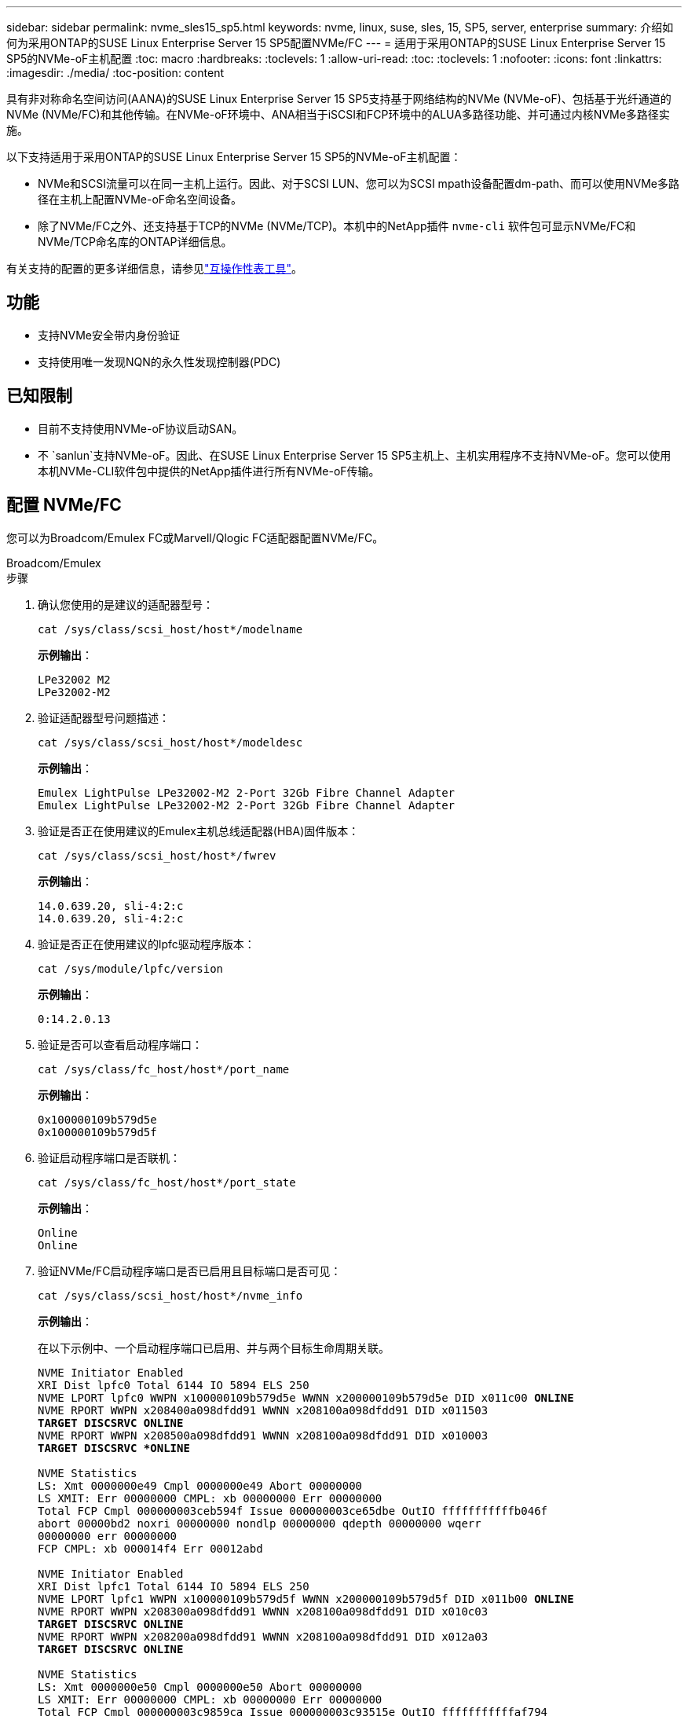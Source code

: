 ---
sidebar: sidebar 
permalink: nvme_sles15_sp5.html 
keywords: nvme, linux, suse, sles, 15, SP5, server, enterprise 
summary: 介绍如何为采用ONTAP的SUSE Linux Enterprise Server 15 SP5配置NVMe/FC 
---
= 适用于采用ONTAP的SUSE Linux Enterprise Server 15 SP5的NVMe-oF主机配置
:toc: macro
:hardbreaks:
:toclevels: 1
:allow-uri-read: 
:toc: 
:toclevels: 1
:nofooter: 
:icons: font
:linkattrs: 
:imagesdir: ./media/
:toc-position: content


[role="lead"]
具有非对称命名空间访问(AANA)的SUSE Linux Enterprise Server 15 SP5支持基于网络结构的NVMe (NVMe-oF)、包括基于光纤通道的NVMe (NVMe/FC)和其他传输。在NVMe-oF环境中、ANA相当于iSCSI和FCP环境中的ALUA多路径功能、并可通过内核NVMe多路径实施。

以下支持适用于采用ONTAP的SUSE Linux Enterprise Server 15 SP5的NVMe-oF主机配置：

* NVMe和SCSI流量可以在同一主机上运行。因此、对于SCSI LUN、您可以为SCSI mpath设备配置dm-path、而可以使用NVMe多路径在主机上配置NVMe-oF命名空间设备。
* 除了NVMe/FC之外、还支持基于TCP的NVMe (NVMe/TCP)。本机中的NetApp插件 `nvme-cli` 软件包可显示NVMe/FC和NVMe/TCP命名库的ONTAP详细信息。


有关支持的配置的更多详细信息，请参见link:https://mysupport.netapp.com/matrix/["互操作性表工具"^]。



== 功能

* 支持NVMe安全带内身份验证
* 支持使用唯一发现NQN的永久性发现控制器(PDC)




== 已知限制

* 目前不支持使用NVMe-oF协议启动SAN。
* 不 `sanlun`支持NVMe-oF。因此、在SUSE Linux Enterprise Server 15 SP5主机上、主机实用程序不支持NVMe-oF。您可以使用本机NVMe-CLI软件包中提供的NetApp插件进行所有NVMe-oF传输。




== 配置 NVMe/FC

您可以为Broadcom/Emulex FC或Marvell/Qlogic FC适配器配置NVMe/FC。

[role="tabbed-block"]
====
.Broadcom/Emulex
--
.步骤
. 确认您使用的是建议的适配器型号：
+
[listing]
----
cat /sys/class/scsi_host/host*/modelname
----
+
*示例输出*：

+
[listing]
----
LPe32002 M2
LPe32002-M2
----
. 验证适配器型号问题描述：
+
[listing]
----
cat /sys/class/scsi_host/host*/modeldesc
----
+
*示例输出*：

+
[listing]
----
Emulex LightPulse LPe32002-M2 2-Port 32Gb Fibre Channel Adapter
Emulex LightPulse LPe32002-M2 2-Port 32Gb Fibre Channel Adapter
----
. 验证是否正在使用建议的Emulex主机总线适配器(HBA)固件版本：
+
[listing]
----
cat /sys/class/scsi_host/host*/fwrev
----
+
*示例输出*：

+
[listing]
----
14.0.639.20, sli-4:2:c
14.0.639.20, sli-4:2:c
----
. 验证是否正在使用建议的lpfc驱动程序版本：
+
[listing]
----
cat /sys/module/lpfc/version
----
+
*示例输出*：

+
[listing]
----
0:14.2.0.13
----
. 验证是否可以查看启动程序端口：
+
[listing]
----
cat /sys/class/fc_host/host*/port_name
----
+
*示例输出*：

+
[listing]
----
0x100000109b579d5e
0x100000109b579d5f

----
. 验证启动程序端口是否联机：
+
[listing]
----
cat /sys/class/fc_host/host*/port_state
----
+
*示例输出*：

+
[listing]
----
Online
Online
----
. 验证NVMe/FC启动程序端口是否已启用且目标端口是否可见：
+
[listing]
----
cat /sys/class/scsi_host/host*/nvme_info
----
+
*示例输出*：

+
在以下示例中、一个启动程序端口已启用、并与两个目标生命周期关联。

+
[listing, subs="+quotes"]
----
NVME Initiator Enabled
XRI Dist lpfc0 Total 6144 IO 5894 ELS 250
NVME LPORT lpfc0 WWPN x100000109b579d5e WWNN x200000109b579d5e DID x011c00 *ONLINE*
NVME RPORT WWPN x208400a098dfdd91 WWNN x208100a098dfdd91 DID x011503
*TARGET DISCSRVC ONLINE*
NVME RPORT WWPN x208500a098dfdd91 WWNN x208100a098dfdd91 DID x010003
*TARGET DISCSRVC *ONLINE*

NVME Statistics
LS: Xmt 0000000e49 Cmpl 0000000e49 Abort 00000000
LS XMIT: Err 00000000 CMPL: xb 00000000 Err 00000000
Total FCP Cmpl 000000003ceb594f Issue 000000003ce65dbe OutIO fffffffffffb046f
abort 00000bd2 noxri 00000000 nondlp 00000000 qdepth 00000000 wqerr
00000000 err 00000000
FCP CMPL: xb 000014f4 Err 00012abd

NVME Initiator Enabled
XRI Dist lpfc1 Total 6144 IO 5894 ELS 250
NVME LPORT lpfc1 WWPN x100000109b579d5f WWNN x200000109b579d5f DID x011b00 *ONLINE*
NVME RPORT WWPN x208300a098dfdd91 WWNN x208100a098dfdd91 DID x010c03
*TARGET DISCSRVC ONLINE*
NVME RPORT WWPN x208200a098dfdd91 WWNN x208100a098dfdd91 DID x012a03
*TARGET DISCSRVC ONLINE*

NVME Statistics
LS: Xmt 0000000e50 Cmpl 0000000e50 Abort 00000000
LS XMIT: Err 00000000 CMPL: xb 00000000 Err 00000000
Total FCP Cmpl 000000003c9859ca Issue 000000003c93515e OutIO fffffffffffaf794
abort 00000b73 noxri 00000000 nondlp 00000000 qdepth 00000000 wqerr
00000000 err 00000000
FCP CMPL: xb 0000159d Err 000135c3

----
. 重新启动主机。


--
.Marvell/QLogic
--
SUSE Linux Enterprise Server 15 SP5内核中附带的本机内置qla2xxx驱动程序具有最新的修复程序。这些修复程序对于ONTAP支持至关重要。

.步骤
. 验证您是否正在运行受支持的适配器驱动程序和固件版本：
+
[listing]
----
cat /sys/class/fc_host/host*/symbolic_name
----
+
*示例输出*：

+
[listing]
----
QLE2742 FW:v9.12.01 DVR: v10.02.08.300-k
QLE2742 FW:v9.12.01 DVR: v10.02.08.300-k

----
. 验证是否已 `ql2xnvmeenable` 参数设置为1：
+
[listing]
----
cat /sys/module/qla2xxx/parameters/ql2xnvmeenable
1
----


--
====


=== 启用 1 MB I/O 大小（可选）

ONTAP会在"识别 控制器"数据中报告MDTS (MAX Data传输大小)为8。这意味着最大I/O请求大小最多可以为1 MB。要向Broadcom NVMe/FC主机发出大小为1 MB的I/O请求、应将参数的值 `lpfc_sg_seg_cnt`从默认值64增加 `lpfc`到256。


NOTE: 这些步骤不适用于逻辑NVMe/FC主机。

.步骤
. 将 `lpfc_sg_seg_cnt`参数设置为256：
+
[listing]
----
cat /etc/modprobe.d/lpfc.conf
----
+
[listing]
----
options lpfc lpfc_sg_seg_cnt=256
----
. 运行 `dracut -f`命令并重新启动主机。
. 验证的值是否 `lpfc_sg_seg_cnt`为256：
+
[listing]
----
cat /sys/module/lpfc/parameters/lpfc_sg_seg_cnt
----




=== 启用NVMe服务

中包含两个NVMe/FC启动服务 `nvme-cli` 但是、_ONLY _ `nvmefc-boot-connections.service` 已启用、可在系统启动期间启动；  `nvmf-autoconnect.service` 未启用。因此、您需要手动启用 `nvmf-autoconnect.service` 在系统引导期间启动。

.步骤
. -enable `nvmf-autoconnect.service`：
+
[listing]
----
# systemctl enable nvmf-autoconnect.service
Created symlink /etc/systemd/system/default.target.wants/nvmf- autoconnect.service → /usr/lib/systemd/system/nvmf-autoconnect.service.

----
. 重新启动主机。
. 验证和 `nvmefc-boot-connections.service`是否 `nvmf-autoconnect.service`在系统启动后运行：
+
*示例输出：*

+
[listing]
----
# systemctl status nvmf-autoconnect.service
nvmf-autoconnect.service - Connect NVMe-oF subsystems automatically during boot
Loaded: loaded (/usr/lib/systemd/system/nvmf-autoconnect.service; enabled; vendor preset: disabled)
Active: inactive (dead) since Thu 2023-05-25 14:55:00 IST; 11min
ago
Process: 2108 ExecStartPre=/sbin/modprobe nvme-fabrics (code=exited,
status=0/SUCCESS)
Process: 2114 ExecStart=/usr/sbin/nvme connect-all (code=exited, status=0/SUCCESS)
Main PID: 2114 (code=exited, status=0/SUCCESS)

systemd[1]: Starting Connect NVMe-oF subsystems automatically during boot...
nvme[2114]: traddr=nn-0x201700a098fd4ca6:pn-0x201800a098fd4ca6 is already connected
systemd[1]: nvmf-autoconnect.service: Deactivated successfully. systemd[1]: Finished Connect NVMe-oF subsystems automatically during
boot.

# systemctl status nvmefc-boot-connections.service
nvmefc-boot-connections.service - Auto-connect to subsystems on FC-NVME devices found during boot
Loaded: loaded (/usr/lib/systemd/system/nvmefc-boot- connections.service; enabled; vendor preset: enabled)
Active: inactive (dead) since Thu 2023-05-25 14:55:00 IST; 11min ago Main PID: 1647 (code=exited, status=0/SUCCESS)

systemd[1]: Starting Auto-connect to subsystems on FC-NVME devices found during boot...
systemd[1]: nvmefc-boot-connections.service: Succeeded.
systemd[1]: Finished Auto-connect to subsystems on FC-NVME devices found during boot.

----




== 配置 NVMe/TCP

您可以使用以下操作步骤配置NVMe/TCP。

.步骤
. 验证启动程序端口是否可以通过受支持的NVMe/TCP LIF提取发现日志页面数据：
+
[listing]
----
nvme discover -t tcp -w <host-traddr> -a <traddr>
----
+
*示例输出*：

+
[listing, subs="+quotes"]
----
# nvme discover -t tcp -w 192.168.1.4 -a 192.168.1.31

Discovery Log Number of Records 8, Generation counter 18
=====Discovery Log Entry 0====== trtype: tcp
adrfam: ipv4
subtype: *current discovery subsystem* treq: not specified
portid: 0
trsvcid: 8009 subnqn: nqn.1992-
08.com.netapp:sn.48391d66c0a611ecaaa5d039ea165514:discovery traddr: 192.168.2.117
eflags: *explicit discovery connections, duplicate discovery information sectype: none*
=====Discovery Log Entry 1====== trtype: tcp
adrfam: ipv4
subtype: *current discovery subsystem* treq: not specified
portid: 1
trsvcid: 8009 subnqn: nqn.1992-
08.com.netapp:sn.48391d66c0a611ecaaa5d039ea165514:discovery traddr: 192.168.1.117
eflags: *explicit discovery connections, duplicate discovery information sectype: none*
=====Discovery Log Entry 2====== trtype: tcp
adrfam: ipv4
subtype: *current discovery subsystem* treq: not specified
portid: 2
trsvcid: 8009 subnqn: nqn.1992-
08.com.netapp:sn.48391d66c0a611ecaaa5d039ea165514:discovery traddr: 192.168.2.116
eflags: *explicit discovery connections, duplicate discovery information sectype: none*
=====Discovery Log Entry 3====== trtype: tcp
adrfam: ipv4
subtype: *current discovery subsystem* treq: not specified
portid: 3
trsvcid: 8009 subnqn: nqn.1992-
08.com.netapp:sn.48391d66c0a611ecaaa5d039ea165514:discovery traddr: 192.168.1.116
eflags: *explicit discovery connections, duplicate discovery information sectype: none*
=====Discovery Log Entry 4====== trtype: tcp
adrfam: ipv4
subtype: nvme subsystem treq: not specified portid: 0
trsvcid: 4420 subnqn: nqn.1992-
08.com.netapp:sn.48391d66c0a611ecaaa5d039ea165514:subsystem.subsys_CLIEN T116
traddr: 192.168.2.117 eflags: not specified sectype: none
=====Discovery Log Entry 5====== trtype: tcp
adrfam: ipv4
subtype: nvme subsystem treq: not specified portid: 1
trsvcid: 4420 subnqn: nqn.1992-
08.com.netapp:sn.48391d66c0a611ecaaa5d039ea165514:subsystem.subsys_CLIEN T116
traddr: 192.168.1.117 eflags: not specified sectype: none
=====Discovery Log Entry 6====== trtype: tcp
adrfam: ipv4
subtype: nvme subsystem treq: not specified portid: 2
trsvcid: 4420
subnqn: nqn.1992- 08.com.netapp:sn.48391d66c0a611ecaaa5d039ea165514:subsystem.subsys_CLIEN T116
traddr: 192.168.2.116 eflags: not specified sectype: none
=====Discovery Log Entry 7====== trtype: tcp
adrfam: ipv4
subtype: nvme subsystem treq: not specified portid: 3
trsvcid: 4420 subnqn: nqn.1992-
08.com.netapp:sn.48391d66c0a611ecaaa5d039ea165514:subsystem.subsys_CLIEN T116
traddr: 192.168.1.116 eflags: not specified sectype: none
----
. 验证所有其他NVMe/TCP启动程序-目标LIF组合是否可以成功提取发现日志页面数据：
+
[listing]
----
nvme discover -t tcp -w <host-traddr> -a <traddr>
----
+
*示例输出：*

+
[listing]
----
# nvme discover -t tcp -w 192.168.1.4 -a 192.168.1.32
# nvme discover -t tcp -w 192.168.2.5 -a 192.168.2.36
# nvme discover -t tcp -w 192.168.2.5 -a 192.168.2.37
----
. 运行 `nvme connect-all` 在节点中所有受支持的NVMe/TCP启动程序-目标SIP上运行命令：
+
[listing]
----
nvme connect-all -t tcp -w host-traddr -a traddr -l <ctrl_loss_timeout_in_seconds>
----
+
*示例输出：*

+
[listing]
----
# nvme connect-all -t tcp -w 192.168.1.4 -a 192.168.1.31 -l -1
# nvme connect-all -t tcp -w 192.168.1.4 -a 192.168.1.32 -l -1
# nvme connect-all -t tcp -w 192.168.2.5 -a 192.168.1.36 -l -1
# nvme connect-all -t tcp -w 192.168.2.5 -a 192.168.1.37 -l -1
----
+

NOTE: NetApp建议设置 `ctrl-loss-tmo` 选项 `-1` 这样、如果路径丢失、NVMe/TCP启动程序就会无限期地尝试重新连接。





== 验证 NVMe-oF

您可以使用以下操作步骤验证NVMe-oF。

.步骤
. 验证是否已启用内核 NVMe 多路径：
+
[listing]
----
cat /sys/module/nvme_core/parameters/multipath
Y
----
. 验证主机是否具有适用于ONTAP NVMe命名卷的正确控制器型号：
+
[listing]
----
cat /sys/class/nvme-subsystem/nvme-subsys*/model
----
+
*示例输出：*

+
[listing]
----
NetApp ONTAP Controller
NetApp ONTAP Controller
----
. 验证相应ONTAP NVMe I/O控制器的NVMe I/O策略：
+
[listing]
----
cat /sys/class/nvme-subsystem/nvme-subsys*/iopolicy
----
+
*示例输出：*

+
[listing]
----
round-robin
round-robin
----
. 验证ONTAP名称卷是否对主机可见：
+
[listing]
----
nvme list -v
----
+
*示例输出：*

+
[listing]
----
Subsystem        Subsystem-NQN                                                                         Controllers
---------------- ------------------------------------------------------------------------------------ -----------------------
nvme-subsys0     nqn.1992- 08.com.netapp:sn.0501daf15dda11eeab68d039eaa7a232:subsystem.unidir_dhcha p	nvme0, nvme1, nvme2, nvme3


Device   SN                   MN                                       FR       TxPort Asdress        Subsystem    Namespaces
-------- -------------------- ---------------------------------------- -------- ---------------------------------------------
nvme0    81LGgBUqsI3EAAAAAAAE NetApp ONTAP Controller   FFFFFFFF tcp traddr=192.168.2.214,trsvcid=4420,host_traddr=192.168.2.14 nvme-subsys0 nvme0n1
nvme1    81LGgBUqsI3EAAAAAAAE NetApp ONTAP Controller   FFFFFFFF tcp traddr=192.168.2.215,trsvcid=4420,host_traddr=192.168.2.14 nvme-subsys0 nvme0n1
nvme2    81LGgBUqsI3EAAAAAAAE NetApp ONTAP Controller   FFFFFFFF tcp traddr=192.168.1.214,trsvcid=4420,host_traddr=192.168.1.14 nvme-subsys0 nvme0n1
nvme3    81LGgBUqsI3EAAAAAAAE NetApp ONTAP Controller   FFFFFFFF tcp traddr=192.168.1.215,trsvcid=4420,host_traddr=192.168.1.14 nvme-subsys0 nvme0n1


Device       Generic      NSID       Usage                 Format         Controllers
------------ ------------ ---------- -------------------------------------------------------------
/dev/nvme0n1 /dev/ng0n1   0x1     1.07  GB /   1.07  GB    4 KiB +  0 B   nvme0, nvme1, nvme2, nvme3

----
. 验证每个路径的控制器状态是否为活动状态且是否具有正确的ANA状态：
+
[listing]
----
nvme list-subsys /dev/<subsystem_name>
----
+
[role="tabbed-block"]
====
.NVMe/FC
--
*示例输出*

[listing, subs="+quotes"]
----
# nvme list-subsys /dev/nvme1n1
nvme-subsys1 - NQN=nqn.1992-08.com.netapp:sn.04ba0732530911ea8e8300a098dfdd91:subsystem.nvme_145_1
\
+- nvme2 *fc* traddr=nn-0x208100a098dfdd91:pn- 0x208200a098dfdd91,host_traddr=nn-0x200000109b579d5f:pn-0x100000109b579d5f *live optimized*
+- nvme3 *fc* traddr=nn-0x208100a098dfdd91:pn- 0x208500a098dfdd91,host_traddr=nn-0x200000109b579d5e:pn-0x100000109b579d5e *live optimized*
+- nvme4 *fc* traddr=nn-0x208100a098dfdd91:pn- 0x208400a098dfdd91,host_traddr=nn-0x200000109b579d5e:pn-0x100000109b579d5e *live non-optimized*
+- nvme6 *fc* traddr=nn-0x208100a098dfdd91:pn- 0x208300a098dfdd91,host_traddr=nn-0x200000109b579d5f:pn-0x100000109b579d5f *live non-optimized*
----
--
.NVMe/TCP
--
*示例输出*

[listing, subs="+quotes"]
----
# nvme list-subsys
nvme-subsys0 - NQN=nqn.1992-08.com.netapp:sn.0501daf15dda11eeab68d039eaa7a232:subsystem.unidir_dhchap
hostnqn=nqn.2014-08.org.nvmexpress:uuid:e58eca24-faff-11ea-8fee-3a68dd3b5c5f
iopolicy=round-robin

 +- nvme0 *tcp* traddr=192.168.2.214,trsvcid=4420,host_traddr=192.168.2.14 *live*
 +- nvme1 *tcp* traddr=192.168.2.215,trsvcid=4420,host_traddr=192.168.2.14 *live*
 +- nvme2 *tcp* traddr=192.168.1.214,trsvcid=4420,host_traddr=192.168.1.14 *live*
 +- nvme3 *tcp* traddr=192.168.1.215,trsvcid=4420,host_traddr=192.168.1.14 *live*
----
--
====
. 验证NetApp插件是否为每个ONTAP 命名空间设备显示正确的值：
+
[role="tabbed-block"]
====
.列
--
`nvme netapp ontapdevices -o column`

*示例输出*：

[listing]
----

Device           Vserver                   Namespace Path                               NSID UUID                                   Size
---------------- ------------------------- -----------------------------------------------------------------------------------------------
/dev/nvme0n1     vs_CLIENT114              /vol/CLIENT114_vol_0_10/CLIENT114_ns10       1    c6586535-da8a-40fa-8c20-759ea0d69d33   1.07GB

----
--
.JSON
--
`nvme netapp ontapdevices -o json`

*示例输出*：

[listing]
----
{
"ONTAPdevices":[
{
"Device":"/dev/nvme0n1",
"Vserver":"vs_CLIENT114",
"Namespace_Path":"/vol/CLIENT114_vol_0_10/CLIENT114_ns10",
"NSID":1,
"UUID":"c6586535-da8a-40fa-8c20-759ea0d69d33",
"Size":"1.07GB",
"LBA_Data_Size":4096,
"Namespace_Size":262144
}
]
}

----
--
====




== 创建永久性发现控制器

从SuSE ONTAP 9 11.1.开始，您可以为SuSE Linux Enterprise Server 15 SP5主机创建永久性发现控制器(PERIOPPO持 性发现控制器，PDC)。要自动检测NVMe子系统添加或删除方案以及对发现日志页面数据的更改、需要PDC。

.步骤
. 验证发现日志页面数据是否可用、并且可以通过启动程序端口和目标LIF组合进行检索：
+
[listing]
----
nvme discover -t <trtype> -w <host-traddr> -a <traddr>
----
+
.显示示例输出：
[%collapsible]
====
[listing, subs="+quotes"]
----
Discovery Log Number of Records 16, Generation counter 14
=====Discovery Log Entry 0======
trtype:  tcp
adrfam:  ipv4
subtype: *current discovery subsystem*
treq:    not specified
portid:  0
trsvcid: 8009
subnqn:  nqn.1992-08.com.netapp:sn.0501daf15dda11eeab68d039eaa7a232:discovery
traddr:  192.168.1.214
eflags:  *explicit discovery connections, duplicate discovery information sectype: none*
=====Discovery Log Entry 1======
trtype:  tcp
adrfam:  ipv4
subtype: *current discovery subsystem*
treq:    not specified
portid:  0
trsvcid: 8009
subnqn:  nqn.1992-08.com.netapp:sn.0501daf15dda11eeab68d039eaa7a232:discovery
traddr:  192.168.1.215
eflags:  *explicit discovery connections, duplicate discovery information
sectype: none*
=====Discovery Log Entry 2======
trtype:  tcp
adrfam:  ipv4
subtype: *current discovery subsystem*
treq:    not specified
portid:  0
trsvcid: 8009
subnqn:  nqn.1992-08.com.netapp:sn.0501daf15dda11eeab68d039eaa7a232:discovery
traddr:  192.168.2.215
eflags:  *explicit discovery connections, duplicate discovery information sectype: none*
=====Discovery Log Entry 3======
trtype:  tcp
adrfam:  ipv4
subtype: *current discovery subsystem*
treq:    not specified
portid:  0
trsvcid: 8009
subnqn:  nqn.1992-08.com.netapp:sn.0501daf15dda11eeab68d039eaa7a232:discovery
traddr:  192.168.2.214
eflags:  *explicit discovery connections, duplicate discovery information sectype: none*
=====Discovery Log Entry 4======
trtype:  tcp
adrfam:  ipv4
subtype: nvme subsystem
treq:    not specified
portid:  0
trsvcid: 4420
subnqn:  nqn.1992-08.com.netapp:sn.0501daf15dda11eeab68d039eaa7a232:subsystem.unidir_none
traddr:  192.168.1.214
eflags:  none
sectype: none
=====Discovery Log Entry 5======
trtype:  tcp
adrfam:  ipv4
subtype: nvme subsystem
treq:    not specified
portid:  0
trsvcid: 4420
subnqn:  nqn.1992-08.com.netapp:sn.0501daf15dda11eeab68d039eaa7a232:subsystem.unidir_none
traddr:  192.168.1.215
eflags:  none
sectype: none
=====Discovery Log Entry 6======
trtype:  tcp
adrfam:  ipv4
subtype: nvme subsystem
treq:    not specified
portid:  0
trsvcid: 4420
subnqn:  nqn.1992-08.com.netapp:sn.0501daf15dda11eeab68d039eaa7a232:subsystem.unidir_none
traddr:  192.168.2.215
eflags:  none
sectype: none
=====Discovery Log Entry 7======
trtype:  tcp
adrfam:  ipv4
subtype: nvme subsystem
treq:    not specified
portid:  0
trsvcid: 4420
subnqn:  nqn.1992-08.com.netapp:sn.0501daf15dda11eeab68d039eaa7a232:subsystem.unidir_none
traddr:  192.168.2.214
eflags:  none
sectype: none
=====Discovery Log Entry 8======
trtype:  tcp
adrfam:  ipv4
subtype: nvme subsystem
treq:    not specified
portid:  0
trsvcid: 4420
subnqn:  nqn.1992-08.com.netapp:sn.0501daf15dda11eeab68d039eaa7a232:subsystem.subsys_CLIENT114
traddr:  192.168.1.214
eflags:  none
sectype: none
=====Discovery Log Entry 9======
trtype:  tcp
adrfam:  ipv4
subtype: nvme subsystem
treq:    not specified
portid:  0
trsvcid: 4420
subnqn:  nqn.1992-08.com.netapp:sn.0501daf15dda11eeab68d039eaa7a232:subsystem.subsys_CLIENT114
traddr:  192.168.1.215
eflags:  none
sectype: none
=====Discovery Log Entry 10======
trtype:  tcp
adrfam:  ipv4
subtype: nvme subsystem
treq:    not specified
portid:  0
trsvcid: 4420
subnqn:  nqn.1992-08.com.netapp:sn.0501daf15dda11eeab68d039eaa7a232:subsystem.subsys_CLIENT114
traddr:  192.168.2.215
eflags:  none
sectype: none
=====Discovery Log Entry 11======
trtype:  tcp
adrfam:  ipv4
subtype: nvme subsystem
treq:    not specified
portid:  0
trsvcid: 4420
subnqn:  nqn.1992-08.com.netapp:sn.0501daf15dda11eeab68d039eaa7a232:subsystem.subsys_CLIENT114
traddr:  192.168.2.214
eflags:  none
sectype: none
=====Discovery Log Entry 12======
trtype:  tcp
adrfam:  ipv4
subtype: nvme subsystem
treq:    not specified
portid:  0
trsvcid: 4420
subnqn:  nqn.1992-08.com.netapp:sn.0501daf15dda11eeab68d039eaa7a232:subsystem.unidir_dhchap
traddr:  192.168.1.214
eflags:  none
sectype: none
=====Discovery Log Entry 13======
trtype:  tcp
adrfam:  ipv4
subtype: nvme subsystem
treq:    not specified
portid:  0
trsvcid: 4420
subnqn:  nqn.1992-08.com.netapp:sn.0501daf15dda11eeab68d039eaa7a232:subsystem.unidir_dhchap
traddr:  192.168.1.215
eflags:  none
sectype: none
=====Discovery Log Entry 14======
trtype:  tcp
adrfam:  ipv4
subtype: nvme subsystem
treq:    not specified
portid:  0
trsvcid: 4420
subnqn:  nqn.1992-08.com.netapp:sn.0501daf15dda11eeab68d039eaa7a232:subsystem.unidir_dhchap
traddr:  192.168.2.215
eflags:  none
sectype: none
=====Discovery Log Entry 15======
trtype:  tcp
adrfam:  ipv4
subtype: nvme subsystem
treq:    not specified
portid:  0
trsvcid: 4420
subnqn:  nqn.1992-08.com.netapp:sn.0501daf15dda11eeab68d039eaa7a232:subsystem.unidir_dhchap
traddr:  192.168.2.214
eflags:  none
sectype: none
----
====
. 为发现子系统创建PDC：
+
[listing]
----
nvme discover -t <trtype> -w <host-traddr> -a <traddr> -p
----
+
*示例输出：*

+
[listing]
----
nvme discover -t tcp -w 192.168.1.16 -a 192.168.1.116 -p
----
. 从ONTAP控制器中、验证是否已创建PDC：
+
[listing]
----
vserver nvme show-discovery-controller -instance -vserver vserver_name
----
+
*示例输出：*

+
[listing, subs="+quotes"]
----
vserver nvme show-discovery-controller -instance -vserver vs_nvme175
Vserver Name: vs_CLIENT116 Controller ID: 00C0h
Discovery Subsystem NQN: *nqn.1992- 08.com.netapp:sn.48391d66c0a611ecaaa5d039ea165514:discovery* Logical Interface UUID: d23cbb0a-c0a6-11ec-9731-d039ea165abc Logical Interface: CLIENT116_lif_4a_1
Node: A400-14-124
Host NQN: nqn.2014-08.org.nvmexpress:uuid:12372496-59c4-4d1b-be09- 74362c0c1afc
Transport Protocol: nvme-tcp
Initiator Transport Address: 192.168.1.16
Host Identifier: 59de25be738348f08a79df4bce9573f3 Admin Queue Depth: 32
Header Digest Enabled: false Data Digest Enabled: false
Vserver UUID: 48391d66-c0a6-11ec-aaa5-d039ea165514
----




== 设置安全带内身份验证

从Linux.12.1开始、支持在ONTAP 9 15 SP5主机和ONTAP控制器之间通过NVMe/TCP和NVMe/FC进行安全带内身份验证。

要设置安全身份验证、每个主机或控制器都必须与关联 `DH-HMAC-CHAP` 密钥、它是NVMe主机或控制器的NQN与管理员配置的身份验证密钥的组合。要对其对等方进行身份验证、NVMe主机或控制器必须识别与对等方关联的密钥。

您可以使用命令行界面或Config JSON文件设置安全带内身份验证。如果需要为不同的子系统指定不同的dhchap密钥、则必须使用config JSON文件。

[role="tabbed-block"]
====
.命令行界面
--
.步骤
. 获取主机NQN：
+
[listing]
----
cat /etc/nvme/hostnqn
----
. 为SUSE Linux Enterprise Server 15 SP5主机生成dhchap密钥：
+
[listing]
----
nvme gen-dhchap-key -s optional_secret -l key_length {32|48|64} -m HMAC_function {0|1|2|3} -n host_nqn

•	-s secret key in hexadecimal characters to be used to initialize the host key
•	-l length of the resulting key in bytes
•	-m HMAC function to use for key transformation
0 = none, 1- SHA-256, 2 = SHA-384, 3=SHA-512
•	-n host NQN to use for key transformation
----
+
在以下示例中、将生成一个随机dhchap密钥、其中HMAC设置为3 (SHA-512)。

+
[listing]
----
# nvme gen-dhchap-key -m 3 -n nqn.2014-08.org.nvmexpress:uuid:d3ca725a- ac8d-4d88-b46a-174ac235139b
DHHC-1:03:J2UJQfj9f0pLnpF/ASDJRTyILKJRr5CougGpGdQSysPrLu6RW1fGl5VSjbeDF1n1DEh3nVBe19nQ/LxreSBeH/bx/pU=:
----
. 在ONTAP控制器上、添加主机并指定两个dhchap密钥：
+
[listing]
----
vserver nvme subsystem host add -vserver <svm_name> -subsystem <subsystem> -host-nqn <host_nqn> -dhchap-host-secret <authentication_host_secret> -dhchap-controller-secret <authentication_controller_secret> -dhchap-hash-function {sha-256|sha-512} -dhchap-group {none|2048-bit|3072-bit|4096-bit|6144-bit|8192-bit}
----
. 主机支持两种类型的身份验证方法：单向和双向。在主机上、连接到ONTAP控制器并根据所选身份验证方法指定dhchap密钥：
+
[listing]
----
nvme connect -t tcp -w <host-traddr> -a <tr-addr> -n <host_nqn> -S <authentication_host_secret> -C <authentication_controller_secret>
----
. 验证 `nvme connect authentication` 命令、验证主机和控制器dhchap密钥：
+
.. 验证主机dhchap密钥：
+
[listing]
----
$cat /sys/class/nvme-subsystem/<nvme-subsysX>/nvme*/dhchap_secret
----
+
*单向配置的示例输出:*

+
[listing]
----
# cat /sys/class/nvme-subsystem/nvme-subsys1/nvme*/dhchap_secret
DHHC-1:03:je1nQCmjJLUKD62mpYbzlpuw0OIws86NB96uNO/t3jbvhp7fjyR9bIRjOHg8wQtye1JCFSMkBQH3pTKGdYR1OV9gx00=:
DHHC-1:03:je1nQCmjJLUKD62mpYbzlpuw0OIws86NB96uNO/t3jbvhp7fjyR9bIRjOHg8wQtye1JCFSMkBQH3pTKGdYR1OV9gx00=:
DHHC-1:03:je1nQCmjJLUKD62mpYbzlpuw0OIws86NB96uNO/t3jbvhp7fjyR9bIRjOHg8wQtye1JCFSMkBQH3pTKGdYR1OV9gx00=:
DHHC-1:03:je1nQCmjJLUKD62mpYbzlpuw0OIws86NB96uNO/t3jbvhp7fjyR9bIRjOHg8wQtye1JCFSMkBQH3pTKGdYR1OV9gx00=:
----
.. 验证控制器dhchap密钥：
+
[listing]
----
$cat /sys/class/nvme-subsystem/<nvme-subsysX>/nvme*/dhchap_ctrl_secret
----
+
*双向配置的输出示例:*

+
[listing]
----
# cat /sys/class/nvme-subsystem/nvme-subsys6/nvme*/dhchap_ctrl_secret
DHHC-1:03:WorVEV83eYO53kV4Iel5OpphbX5LAphO3F8fgH3913tlrkSGDBJTt3crXeTUB8fCwGbPsEyz6CXxdQJi6kbn4IzmkFU=:
DHHC-1:03:WorVEV83eYO53kV4Iel5OpphbX5LAphO3F8fgH3913tlrkSGDBJTt3crXeTUB8fCwGbPsEyz6CXxdQJi6kbn4IzmkFU=:
DHHC-1:03:WorVEV83eYO53kV4Iel5OpphbX5LAphO3F8fgH3913tlrkSGDBJTt3crXeTUB8fCwGbPsEyz6CXxdQJi6kbn4IzmkFU=:
DHHC-1:03:WorVEV83eYO53kV4Iel5OpphbX5LAphO3F8fgH3913tlrkSGDBJTt3crXeTUB8fCwGbPsEyz6CXxdQJi6kbn4IzmkFU=:
----




--
.JSON 文件
--
您可以使用 `/etc/nvme/config.json` 文件 `nvme connect-all` 命令ONTAP。

您可以使用生成JSON文件 `-o` 选项有关更多语法选项、请参见NVMe Connect-all手册页。

.步骤
. 配置 JSON 文件：
+
[listing]
----
# cat /etc/nvme/config.json
[
 {
    "hostnqn":"nqn.2014-08.org.nvmexpress:uuid:12372496-59c4-4d1b-be09-74362c0c1afc",
    "hostid":"3ae10b42-21af-48ce-a40b-cfb5bad81839",
    "dhchap_key":"DHHC-1:03:Cu3ZZfIz1WMlqZFnCMqpAgn/T6EVOcIFHez215U+Pow8jTgBF2UbNk3DK4wfk2EptWpna1rpwG5CndpOgxpRxh9m41w=:"
 },

 {
    "hostnqn":"nqn.2014-08.org.nvmexpress:uuid:12372496-59c4-4d1b-be09-74362c0c1afc",
    "subsystems":[
        {
            "nqn":"nqn.1992-08.com.netapp:sn.48391d66c0a611ecaaa5d039ea165514:subsystem.subsys_CLIENT116",
            "ports":[
               {
                    "transport":"tcp",
                    "traddr":"192.168.1.117",
                    "host_traddr":"192.168.1.16",
                    "trsvcid":"4420",
                    "dhchap_ctrl_key":"DHHC-1:01:0h58bcT/uu0rCpGsDYU6ZHZvRuVqsYKuBRS0Nu0VPx5HEwaZ:"
               },
               {
                    "transport":"tcp",
                    "traddr":"192.168.1.116",
                    "host_traddr":"192.168.1.16",
                    "trsvcid":"4420",
                    "dhchap_ctrl_key":"DHHC-1:01:0h58bcT/uu0rCpGsDYU6ZHZvRuVqsYKuBRS0Nu0VPx5HEwaZ:"
               },
               {
                    "transport":"tcp",
                    "traddr":"192.168.2.117",
                    "host_traddr":"192.168.2.16",
                    "trsvcid":"4420",
                    "dhchap_ctrl_key":"DHHC-1:01:0h58bcT/uu0rCpGsDYU6ZHZvRuVqsYKuBRS0Nu0VPx5HEwaZ:"
               },
               {
                    "transport":"tcp",
                    "traddr":"192.168.2.116",
                    "host_traddr":"192.168.2.16",
                    "trsvcid":"4420",
                    "dhchap_ctrl_key":"DHHC-1:01:0h58bcT/uu0rCpGsDYU6ZHZvRuVqsYKuBRS0Nu0VPx5HEwaZ:"
               }
           ]
       }
   ]
 }
]

[NOTE]
In the preceding example, `dhchap_key` corresponds to `dhchap_secret` and `dhchap_ctrl_key` corresponds to `dhchap_ctrl_secret`.
----
. 使用config JSON文件连接到ONTAP控制器：
+
[listing]
----
nvme connect-all -J /etc/nvme/config.json
----
+
*示例输出*：

+
[listing]
----
traddr=192.168.2.116 is already connected
traddr=192.168.1.116 is already connected
traddr=192.168.2.117 is already connected
traddr=192.168.1.117 is already connected
traddr=192.168.2.117 is already connected
traddr=192.168.1.117 is already connected
traddr=192.168.2.116 is already connected
traddr=192.168.1.116 is already connected
traddr=192.168.2.116 is already connected
traddr=192.168.1.116 is already connected
traddr=192.168.2.117 is already connected
traddr=192.168.1.117 is already connected
----
. 验证是否已为每个子系统的相应控制器启用dhchap密码：
+
.. 验证主机dhchap密钥：
+
[listing]
----
# cat /sys/class/nvme-subsystem/nvme-subsys0/nvme0/dhchap_secret
----
+
*示例输出：*

+
[listing]
----
DHHC-1:01:NunEWY7AZlXqxITGheByarwZdQvU4ebZg9HOjIr6nOHEkxJg:
----
.. 验证控制器dhchap密钥：
+
[listing]
----
# cat /sys/class/nvme-subsystem/nvme-subsys0/nvme0/dhchap_ctrl_secret
----
+
*示例输出：*

+
[listing]
----
DHHC-
1:03:2YJinsxa2v3+m8qqCiTnmgBZoH6mIT6G/6f0aGO8viVZB4VLNLH4z8CvK7pV YxN6S5fOAtaU3DNi12rieRMfdbg3704=:

----




--
====


== 已知问题

具有ONTAP版本的SUSE Linux Enterprise Server 15 SP5没有已知问题。
